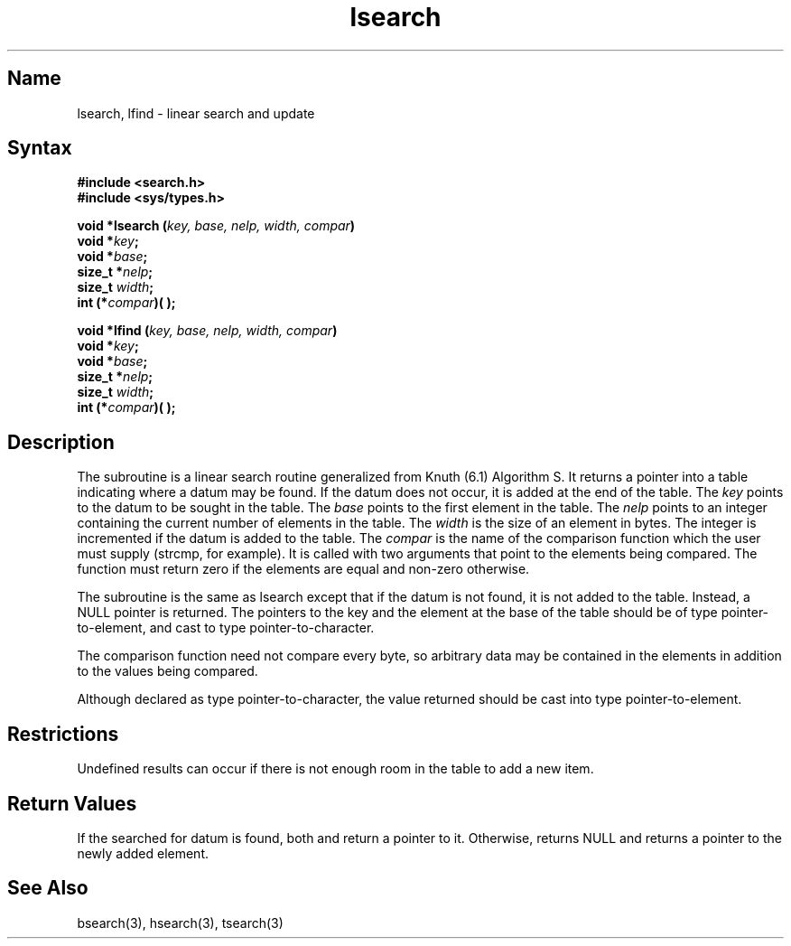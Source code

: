 .\" SCCSID: @(#)lsearch.3	8.1	9/11/90
.TH lsearch 3 
.SH Name
lsearch, lfind \- linear search and update
.SH Syntax
.B #include <search.h>
.br
.B #include <sys/types.h>
.PP
.B "void *lsearch (\fIkey, base, nelp, width, compar\fP)"
.br
.B void *\fIkey\fP;
.br
.B void *\fIbase\fP;
.br
.B size_t *\fInelp\fP;
.br 
.B size_t \fIwidth\fP; 
.br
.B int (*\fIcompar\fP)( );
.PP
.B "void *lfind (\fIkey, base, nelp, width, compar\fP)"
.br
.B void *\fIkey\fP;
.br
.B void *\fIbase\fP;
.br
.B size_t *\fInelp\fP; 
.br
.B size_t \fIwidth\fP; 
.br
.B int (*\fIcompar\fP)( );
.SH Description
.NXR "lsearch subroutine"
.NXR "lfind subroutine"
.NXR "linear search routine"
The
.PN lsearch
subroutine
is a linear search routine generalized from Knuth (6.1) Algorithm S.
It returns a pointer into a table indicating where
a datum may be found.
If the datum does not occur, it is added
at the end of the table.  The
.I key
points to the datum to be sought in the table.
The
.I base\^
points to the first element in the table.
The
.I nelp\^
points to an integer containing the current number of 
elements in the table.
The
.I width\^
is the size of an element in bytes.
The integer is incremented if the datum is added to the table.
The
.I compar\^
is the name of the comparison function which the user must supply
(strcmp, for example).
It is called with two arguments that point
to the elements being compared.
The function must return zero 
if the elements are equal and non-zero otherwise.
.PP
The
.PN lfind
subroutine is the same as lsearch except that if the datum is not found,
it is not added to the table.  Instead, a NULL pointer
is returned.
.NT
The pointers to the key and the element at the
base of the table should be
of type pointer-to-element,
and cast to type pointer-to-character.
.PP
The comparison function need not compare every byte,
so arbitrary data may be contained
in the elements in addition to the values being compared.
.PP
Although declared as type pointer-to-character,
the value returned should be cast into type pointer-to-element.
.NE
.SH Restrictions
Undefined results can occur if there is not enough room in the table to
add a new item.
.SH Return Values
If the searched for datum is found, both 
.PN lsearch 
and
.PN lfind
return a pointer to it.  Otherwise, 
.PN lfind
returns NULL and
.PN lsearch 
returns a pointer to the newly added element.
.SH See Also
bsearch(3), hsearch(3), tsearch(3)
